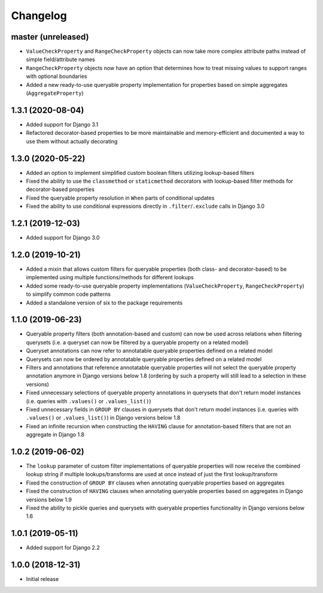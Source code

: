 Changelog
=========

master (unreleased)
-------------------

- ``ValueCheckProperty`` and ``RangeCheckProperty`` objects can now take more complex attribute paths instead of simple
  field/attribute names
- ``RangeCheckProperty`` objects now have an option that determines how to treat missing values to support ranges with
  optional boundaries
- Added a new ready-to-use queryable property implementation for properties based on simple aggregates
  (``AggregateProperty``)

1.3.1 (2020-08-04)
------------------

- Added support for Django 3.1
- Refactored decorator-based properties to be more maintainable and memory-efficient and documented a way to use them
  without actually decorating

1.3.0 (2020-05-22)
------------------

- Added an option to implement simplified custom boolean filters utilizing lookup-based filters
- Fixed the ability to use the ``classmethod`` or ``staticmethod`` decorators with lookup-based filter methods for
  decorator-based properties
- Fixed the queryable property resolution in ``When`` parts of conditional updates
- Fixed the ability to use conditional expressions directly in ``.filter``/``.exclude`` calls in Django 3.0

1.2.1 (2019-12-03)
------------------

- Added support for Django 3.0

1.2.0 (2019-10-21)
------------------

- Added a mixin that allows custom filters for queryable properties (both class- and decorator-based) to be implemented
  using multiple functions/methods for different lookups
- Added some ready-to-use queryable property implementations (``ValueCheckProperty``, ``RangeCheckProperty``) to
  simplify common code patterns
- Added a standalone version of six to the package requirements

1.1.0 (2019-06-23)
------------------

- Queryable property filters (both annotation-based and custom) can now be used across relations when filtering
  querysets (i.e. a queryset can now be filtered by a queryable property on a related model)
- Queryset annotations can now refer to annotatable queryable properties defined on a related model
- Querysets can now be ordered by annotatable queryable properties defined on a related model
- Filters and annotations that reference annotatable queryable properties will not select the queryable property
  annotation anymore in Django versions below 1.8 (ordering by such a property will still lead to a selection in these
  versions)
- Fixed unnecessary selections of queryable property annotations in querysets that don't return model instances (i.e.
  queries with ``.values()`` or ``.values_list()``)
- Fixed unnecessary fields in ``GROUP BY`` clauses in querysets that don't return model instances (i.e. queries with
  ``.values()`` or ``.values_list()``) in Django versions below 1.8
- Fixed an infinite recursion when constructing the ``HAVING`` clause for annotation-based filters that are not an
  aggregate in Django 1.8

1.0.2 (2019-06-02)
------------------

- The ``lookup`` parameter of custom filter implementations of queryable properties will now receive the combined
  lookup string if multiple lookups/transforms are used at once instead of just the first lookup/transform
- Fixed the construction of ``GROUP BY`` clauses when annotating queryable properties based on aggregates
- Fixed the construction of ``HAVING`` clauses when annotating queryable properties based on aggregates in Django
  versions below 1.9
- Fixed the ability to pickle queries and querysets with queryable properties functionality in Django versions below
  1.6

1.0.1 (2019-05-11)
------------------

- Added support for Django 2.2

1.0.0 (2018-12-31)
------------------

- Initial release
